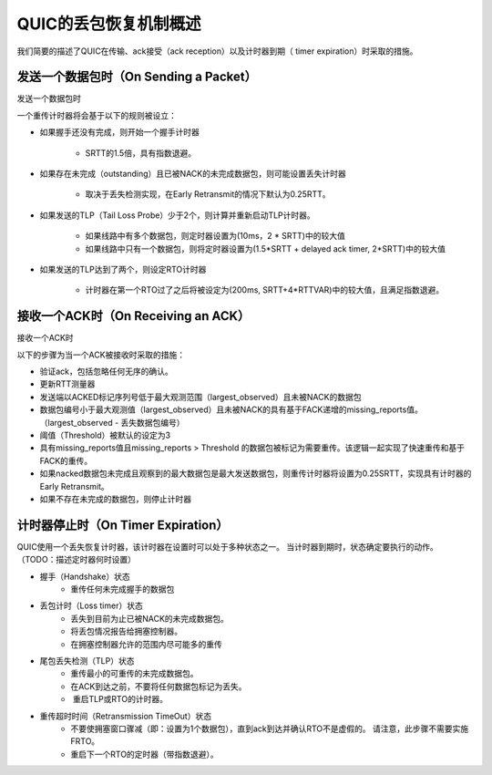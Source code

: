 QUIC的丢包恢复机制概述
=================================================
我们简要的描述了QUIC在传输、ack接受（ack reception）以及计时器到期（ timer expiration）时采取的措施。



发送一个数据包时（On Sending a Packet）
-----------------------------------------------
发送一个数据包时

一个重传计时器将会基于以下的规则被设立：

* 如果握手还没有完成，则开始一个握手计时器

	*  SRTT的1.5倍，具有指数退避。

* 如果存在未完成（outstanding）且已被NACK的未完成数据包，则可能设置丢失计时器

	* 取决于丢失检测实现，在Early Retransmit的情况下默认为0.25RTT。

* 如果发送的TLP（Tail Loss Probe）少于2个，则计算并重新启动TLP计时器。

	* 如果线路中有多个数据包，则定时器设置为(10ms，2 \* SRTT)中的较大值
	* 如果线路中只有一个数据包，则将定时器设置为(1.5\*SRTT + delayed ack timer, 2\*SRTT)中的较大值

* 如果发送的TLP达到了两个，则设定RTO计时器

	* 计时器在第一个RTO过了之后将被设定为(200ms, SRTT+4\*RTTVAR)中的较大值，且满足指数退避。



接收一个ACK时（On Receiving an ACK）
--------------------------------------------
接收一个ACK时

以下的步骤为当一个ACK被接收时采取的措施：

* 验证ack，包括忽略任何无序的确认。
* 更新RTT测量器
* 发送端以ACKED标记序列号低于最大观测范围（largest\_observed）且未被NACK的数据包
* 数据包编号小于最大观测值（largest\_observed）且未被NACK的具有基于FACK递增的missing\_reports值。（largest\_observed  - 丢失数据包编号）
* 阈值（Threshold）被默认的设定为3
* 具有missing\_reports值且missing\_reports > Threshold 的数据包被标记为需要重传。该逻辑一起实现了快速重传和基于FACK的重传。
* 如果nacked数据包未完成且观察到的最大数据包是最大发送数据包，则重传计时器将设置为0.25SRTT，实现具有计时器的Early Retransmit。
* 如果不存在未完成的数据包，则停止计时器


计时器停止时（On Timer Expiration）
---------------------------------------------
QUIC使用一个丢失恢复计时器，该计时器在设置时可以处于多种状态之一。
当计时器到期时，状态确定要执行的动作。 （TODO：描述定时器何时设置）

* 握手（Handshake）状态
	* 重传任何未完成握手的数据包
* 丢包计时（Loss timer）状态
	* 丢失到目前为止已被NACK的未完成数据包。
	* 将丢包情况报告给拥塞控制器。
	* 在拥塞控制器允许的范围内尽可能多的重传
* 尾包丢失检测（TLP）状态
	* 重传最小的可重传的未完成数据包。
	* 在ACK到达之前，不要将任何数据包标记为丢失。
	*  重启TLP或RTO的计时器。
* 重传超时时间（Retransmission TimeOut）状态
	* 不要使拥塞窗口骤减（即：设置为1个数据包），直到ack到达并确认RTO不是虚假的。 请注意，此步骤不需要实施FRTO。
	* 重启下一个RTO的定时器（带指数退避）。
